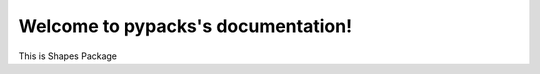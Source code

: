 .. pypacks documentation master file, created by
   sphinx-quickstart on Sun Sep 22 12:42:31 2019.
   You can adapt this file completely to your liking, but it should at least
   contain the root `toctree` directive.

Welcome to pypacks's documentation!
===================================

This is Shapes Package
